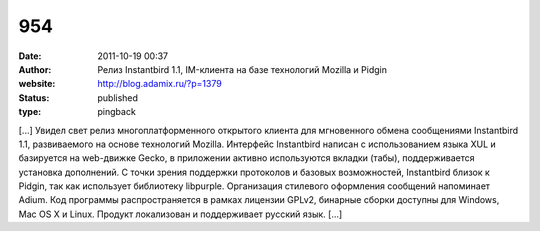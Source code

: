 954
###
:date: 2011-10-19 00:37
:author: Релиз Instantbird 1.1, IM-клиента на базе технологий Mozilla и Pidgin
:website: http://blog.adamix.ru/?p=1379
:status: published
:type: pingback

[...] Увидел свет релиз многоплатформенного открытого клиента для мгновенного обмена сообщениями Instantbird 1.1, развиваемого на основе технологий Mozilla. Интерфейс Instantbird написан с использованием языка XUL и базируется на web-движке Gecko, в приложении активно используются вкладки (табы), поддерживается установка дополнений. С точки зрения поддержки протоколов и базовых возможностей, Instantbird близок к Pidgin, так как использует библиотеку libpurple. Организация стилевого оформления сообщений напоминает Adium. Код программы распространяется в рамках лицензии GPLv2, бинарные сборки доступны для Windows, Mac OS X и Linux. Продукт локализован и поддерживает русский язык. [...]
